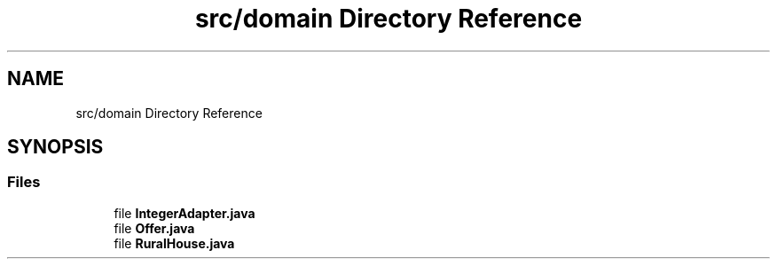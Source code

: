 .TH "src/domain Directory Reference" 3 "Tue Mar 12 2019" "Version 1" "Rural_House" \" -*- nroff -*-
.ad l
.nh
.SH NAME
src/domain Directory Reference
.SH SYNOPSIS
.br
.PP
.SS "Files"

.in +1c
.ti -1c
.RI "file \fBIntegerAdapter\&.java\fP"
.br
.ti -1c
.RI "file \fBOffer\&.java\fP"
.br
.ti -1c
.RI "file \fBRuralHouse\&.java\fP"
.br
.in -1c
